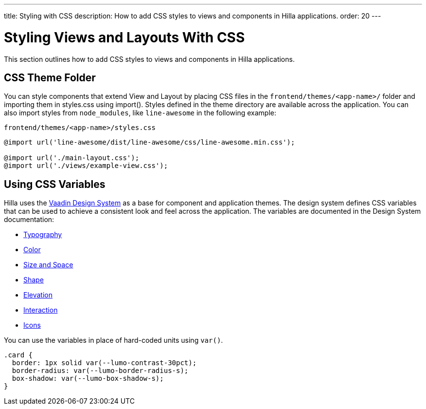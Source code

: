 ---
title: Styling with CSS
description: How to add CSS styles to views and components in Hilla applications.
order: 20
---

= Styling Views and Layouts With CSS

This section outlines how to add CSS styles to views and components in Hilla applications.

== CSS Theme Folder

You can style components that extend [classname]#View# and [classname]#Layout# by placing CSS files in the `frontend/themes/<app-name>/` folder and importing them in [filename]#styles.css# using [methodname]#import()#.
Styles defined in the theme directory are available across the application.
You can also import styles from `node_modules`, like `line-awesome` in the following example:

.`frontend/themes/<app-name>/styles.css`
[source,css]
----
@import url('line-awesome/dist/line-awesome/css/line-awesome.min.css');

@import url('./main-layout.css');
@import url('./views/example-view.css');
----


== Using CSS Variables

Hilla uses the https://vaadin.com/docs/latest/ds/foundation[Vaadin Design System^] as a base for component and application themes.
The design system defines CSS variables that can be used to achieve a consistent look and feel across the application.
The variables are documented in the Design System documentation:

- https://vaadin.com/docs/latest/ds/foundation/typography[Typography^]
- https://vaadin.com/docs/latest/ds/foundation/color[Color^]
- https://vaadin.com/docs/latest/ds/foundation/size-space[Size and Space^]
- https://vaadin.com/docs/latest/ds/foundation/shape[Shape^]
- https://vaadin.com/docs/latest/ds/foundation/elevation[Elevation^]
- https://vaadin.com/docs/latest/ds/foundation/interaction[Interaction^]
- https://vaadin.com/docs/latest/ds/foundation/icons[Icons^]

You can use the variables in place of hard-coded units using `var()`.

[source,css]
----
.card {
  border: 1px solid var(--lumo-contrast-30pct);
  border-radius: var(--lumo-border-radius-s);
  box-shadow: var(--lumo-box-shadow-s);
}
----
